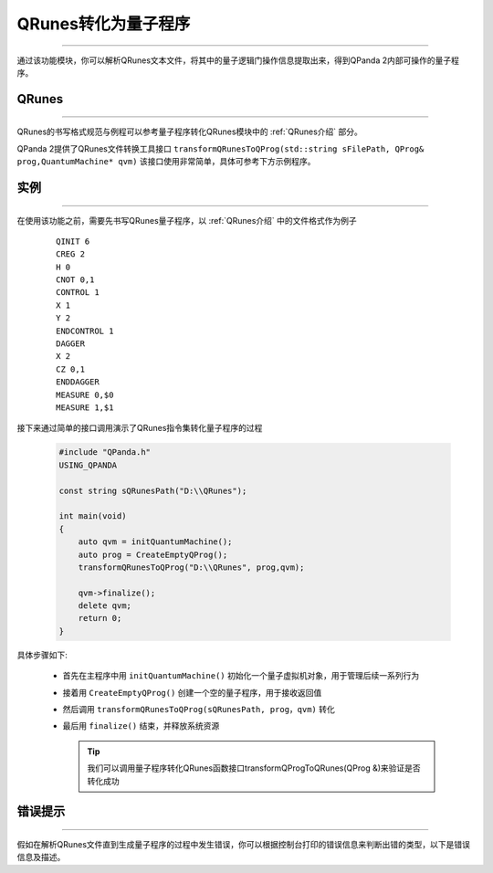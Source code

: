 QRunes转化为量子程序
=======================
----

通过该功能模块，你可以解析QRunes文本文件，将其中的量子逻辑门操作信息提取出来，得到QPanda 2内部可操作的量子程序。

QRunes
>>>>>>>
----

QRunes的书写格式规范与例程可以参考量子程序转化QRunes模块中的 :ref:`QRunes介绍` 部分。

QPanda 2提供了QRunes文件转换工具接口 ``transformQRunesToQProg(std::string sFilePath, QProg& prog,QuantumMachine* qvm)`` 该接口使用非常简单，具体可参考下方示例程序。

实例
>>>>>>>
----

在使用该功能之前，需要先书写QRunes量子程序，以 :ref:`QRunes介绍` 中的文件格式作为例子

    ::

        QINIT 6
        CREG 2
        H 0
        CNOT 0,1
        CONTROL 1
        X 1
        Y 2
        ENDCONTROL 1
        DAGGER
        X 2
        CZ 0,1
        ENDDAGGER
        MEASURE 0,$0
        MEASURE 1,$1

接下来通过简单的接口调用演示了QRunes指令集转化量子程序的过程

    .. code-block:: c

        #include "QPanda.h"
        USING_QPANDA

        const string sQRunesPath("D:\\QRunes");

        int main(void)
        {
            auto qvm = initQuantumMachine();
            auto prog = CreateEmptyQProg();
            transformQRunesToQProg("D:\\QRunes", prog,qvm);

            qvm->finalize();
            delete qvm;
            return 0;
        }


具体步骤如下:

 - 首先在主程序中用 ``initQuantumMachine()`` 初始化一个量子虚拟机对象，用于管理后续一系列行为

 - 接着用 ``CreateEmptyQProg()`` 创建一个空的量子程序，用于接收返回值

 - 然后调用 ``transformQRunesToQProg(sQRunesPath, prog，qvm)`` 转化

 - 最后用 ``finalize()`` 结束，并释放系统资源

   .. tip:: 我们可以调用量子程序转化QRunes函数接口transformQProgToQRunes(QProg &)来验证是否转化成功
    
    
错误提示
>>>>>>>>
----

假如在解析QRunes文件直到生成量子程序的过程中发生错误，你可以根据控制台打印的错误信息来判断出错的类型，以下是错误信息及描述。

===================    ================================================
运行错误代号              错误描述
===================    ================================================
| ``FileOpenError``      | 打开文件失败或文件不存在
| ``KeyWordsError``      | QRunes不支持的关键词
| ``MatchingError``      | 部分关键词找不到与之对应的关键词，如CONTROL等
| ``IsIntError``         | 操作参数错误，非整型数据
| ``IsDoubleError``      | 操作参数错误，非浮点型数据
| ``ExpressionError``    | 计算表达式格式错误
| ``FormalError``        | 其他QRunes语法格式上的问题
===================    ================================================
